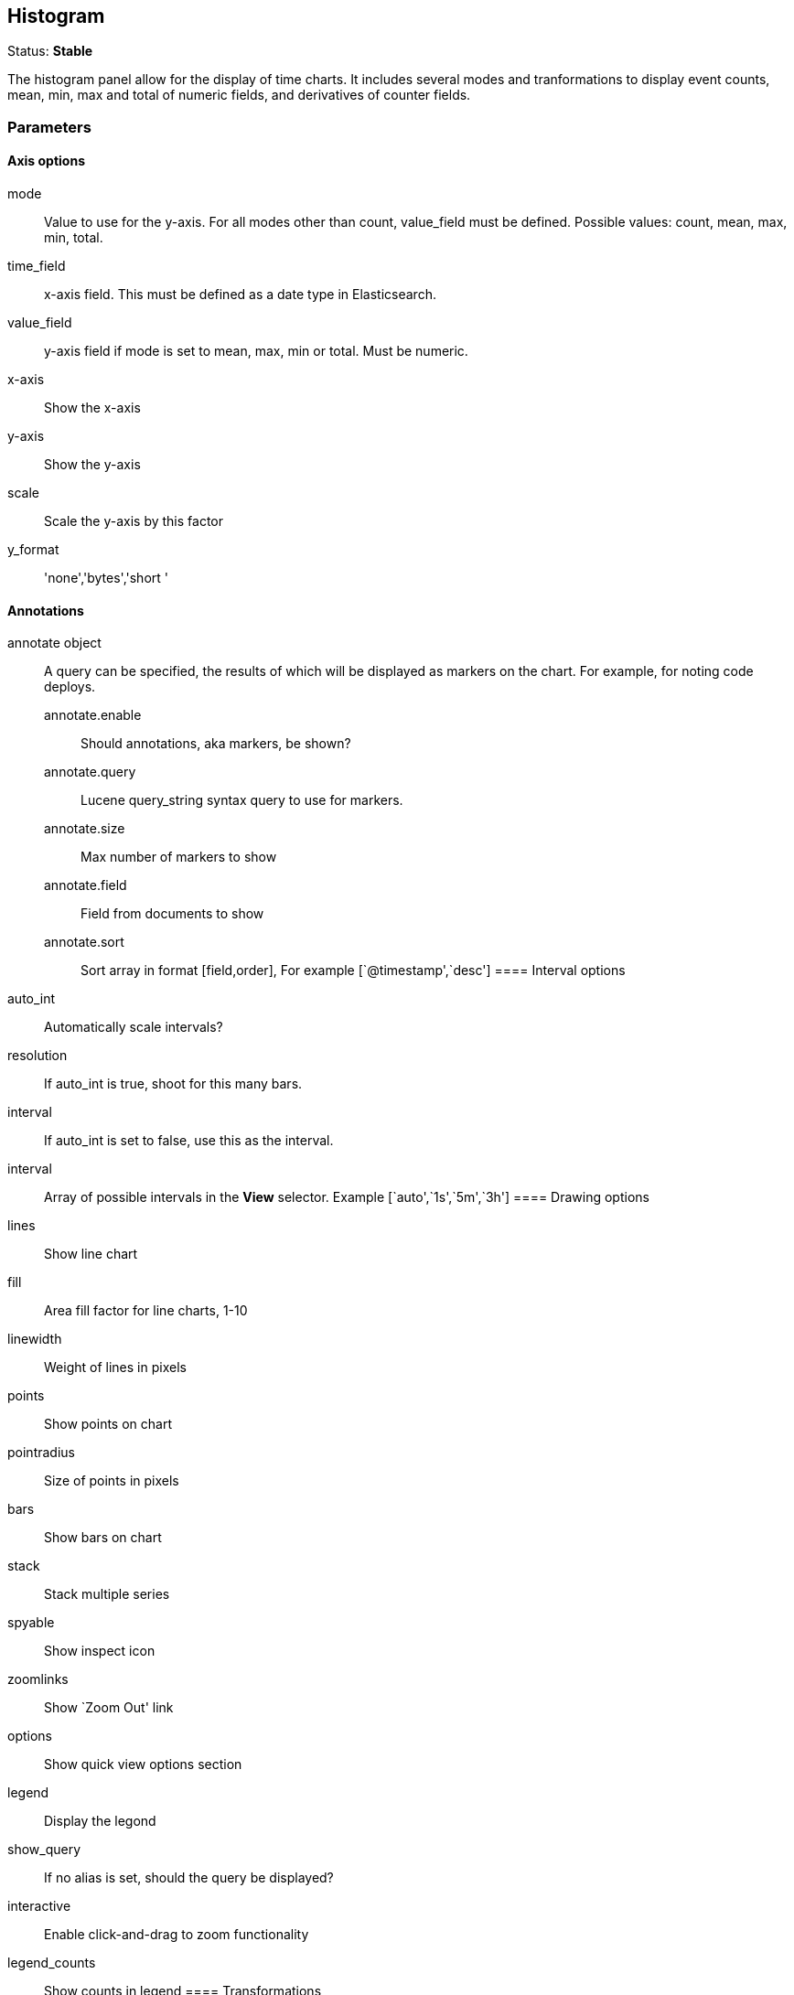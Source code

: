
== Histogram
Status: *Stable*

The histogram panel allow for the display of time charts. It includes several modes and tranformations
to display event counts, mean, min, max and total of numeric fields, and derivatives of counter
fields.


=== Parameters
==== Axis options
mode:: Value to use for the y-axis. For all modes other than count, +value_field+ must be
defined. Possible values: count, mean, max, min, total.
time_field:: x-axis field. This must be defined as a date type in Elasticsearch.
value_field:: y-axis field if +mode+ is set to mean, max, min or total. Must be numeric.
x-axis:: Show the x-axis
y-axis:: Show the y-axis
scale:: Scale the y-axis by this factor
y_format:: 'none','bytes','short '

==== Annotations
annotate object:: A query can be specified, the results of which will be displayed as markers on
the chart. For example, for noting code deploys.
annotate.enable::: Should annotations, aka markers, be shown?
annotate.query::: Lucene query_string syntax query to use for markers.
annotate.size::: Max number of markers to show
annotate.field::: Field from documents to show
annotate.sort::: Sort array in format [field,order], For example [`@timestamp',`desc']
==== Interval options
auto_int:: Automatically scale intervals?
resolution:: If auto_int is true, shoot for this many bars.
interval:: If auto_int is set to false, use this as the interval.
interval:: Array of possible intervals in the *View* selector. Example [`auto',`1s',`5m',`3h']
==== Drawing options
lines:: Show line chart
fill:: Area fill factor for line charts, 1-10
linewidth:: Weight of lines in pixels
points:: Show points on chart
pointradius:: Size of points in pixels
bars:: Show bars on chart
stack:: Stack multiple series
spyable:: Show inspect icon
zoomlinks:: Show `Zoom Out' link
options:: Show quick view options section
legend:: Display the legond
show_query:: If no alias is set, should the query be displayed?
interactive:: Enable click-and-drag to zoom functionality
legend_counts:: Show counts in legend
==== Transformations
timezone:: Correct for browser timezone?. Valid values: browser, utc
percentage:: Show the y-axis as a percentage of the axis total. Only makes sense for multiple
queries
zerofill:: Improves the accuracy of line charts at a small performance cost.
derivative:: Show each point on the x-axis as the change from the previous point
logarithmic:: Render the histogram using a logarithmic y-axis
base:: The logarithmic base used to scale histogram
tooltip object::
tooltip.value_type::: Individual or cumulative controls how tooltips are display on stacked charts
tooltip.query_as_alias::: If no alias is set, should the query be displayed?
grid object:: Min and max y-axis values
grid.min::: Minimum y-axis value
grid.max::: Maximum y-axis value

==== Queries
queries object:: This object describes the queries to use on this panel.
queries.mode::: Of the queries available, which to use. Options: +all, pinned, unpinned, selected+
queries.ids::: In +selected+ mode, which query ids are selected.
